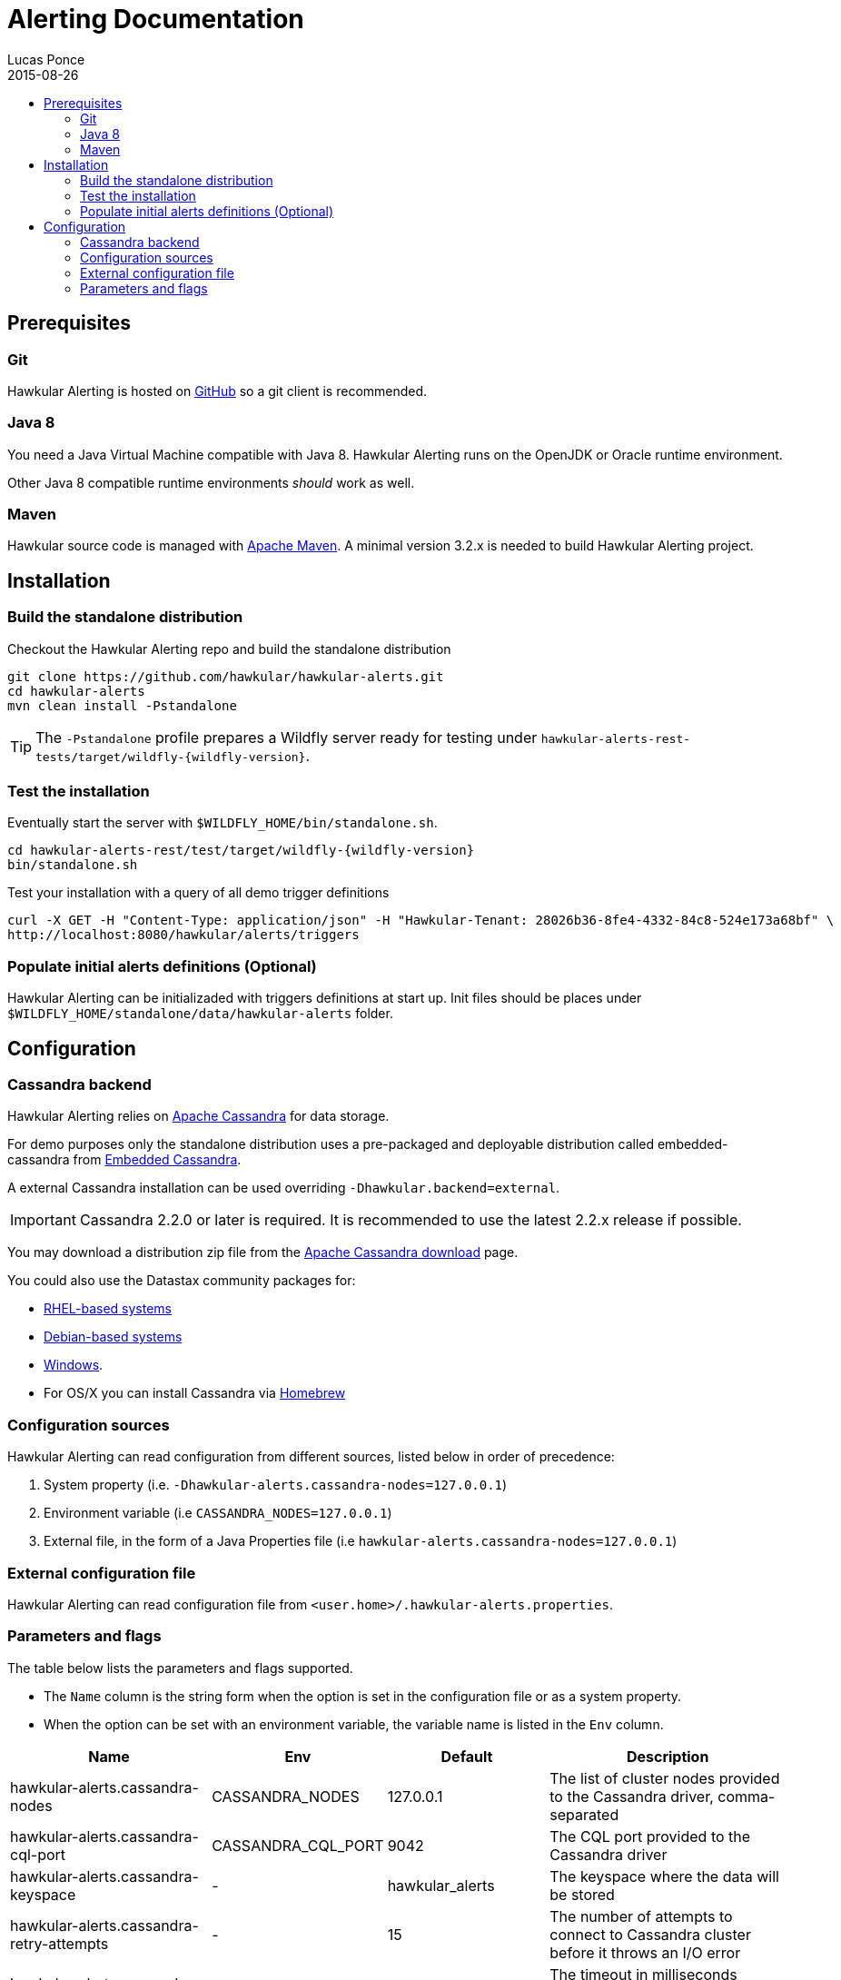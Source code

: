 = Alerting Documentation
Lucas Ponce
2015-08-26
:description: This guide will help you to install and configure a standalone Alerting component
:icons: font
:jbake-type: page
:jbake-status: published
:jbake-tags: alerts
:toc: macro
:toc-title:

toc::[]

== Prerequisites

=== Git

Hawkular Alerting is hosted on link:https://github.com/hawkular/hawkular-alerts.git[GitHub] so a git client is
recommended.

=== Java 8

You need a Java Virtual Machine compatible with Java 8.
Hawkular Alerting runs on the OpenJDK or Oracle runtime environment.

Other Java 8 compatible runtime environments _should_ work as well.

=== Maven

Hawkular source code is managed with link:https://maven.apache.org/[Apache Maven]. A minimal version 3.2.x is needed
to build Hawkular Alerting project.

== Installation

=== Build the standalone distribution

Checkout the Hawkular Alerting repo and build the standalone distribution

[source,shell,subs="+attributes"]
----
git clone https://github.com/hawkular/hawkular-alerts.git
cd hawkular-alerts
mvn clean install -Pstandalone
----

TIP: The `-Pstandalone` profile prepares a Wildfly server ready for testing under
`hawkular-alerts-rest-tests/target/wildfly-{wildfly-version}`.

=== Test the installation

Eventually start the server with `$WILDFLY_HOME/bin/standalone.sh`.

[source,shell,subs="+attributes"]
----
cd hawkular-alerts-rest/test/target/wildfly-{wildfly-version}
bin/standalone.sh
----

Test your installation with a query of all demo trigger definitions

[source,shell,subs="+attributes"]
----
curl -X GET -H "Content-Type: application/json" -H "Hawkular-Tenant: 28026b36-8fe4-4332-84c8-524e173a68bf" \
http://localhost:8080/hawkular/alerts/triggers
----

=== Populate initial alerts definitions (Optional)

Hawkular Alerting can be initializaded with triggers definitions at start up.
Init files should be places under `$WILDFLY_HOME/standalone/data/hawkular-alerts` folder.

[[Configuration]]
== Configuration

=== Cassandra backend

Hawkular Alerting relies on https://cassandra.apache.org/[Apache Cassandra] for data storage.

For demo purposes only the standalone distribution uses a pre-packaged and deployable distribution called
embedded-cassandra from https://github.com/hawkular/hawkular-commons[Embedded Cassandra].

A external Cassandra installation can be used overriding `-Dhawkular.backend=external`.

IMPORTANT: Cassandra 2.2.0 or later is required. It is recommended to use the latest 2.2.x release if possible.

You may download a distribution zip file from the http://cassandra.apache.org/download/[Apache Cassandra download] page.

You could also use the Datastax community packages for:

* http://docs.datastax.com/en/cassandra/2.2/cassandra/install/installRHEL.html[RHEL-based systems]
* http://docs.datastax.com/en/cassandra/2.2/cassandra/install/installDeb.html[Debian-based systems]
* http://docs.datastax.com/en/cassandra_win/2.2/cassandra/install/installTOC.html[Windows].
* For OS/X you can install Cassandra via http://brew.sh[Homebrew]

=== Configuration sources

Hawkular Alerting can read configuration from different sources, listed below in order of precedence:

. System property (i.e. `-Dhawkular-alerts.cassandra-nodes=127.0.0.1`)
. Environment variable (i.e `CASSANDRA_NODES=127.0.0.1`)
. External file, in the form of a Java Properties file (i.e `hawkular-alerts.cassandra-nodes=127.0.0.1`)

=== External configuration file

Hawkular Alerting can read configuration file from `<user.home>/.hawkular-alerts.properties`.

=== Parameters and flags

The table below lists the parameters and flags supported.

* The `Name` column is the string form when the option is set in the configuration file or as a system property.
* When the option can be set with an environment variable, the variable name is listed in the `Env` column.

[cols="5,4,4,6", options="header"]
|===
|Name
|Env
|Default
|Description

|hawkular-alerts.cassandra-nodes
|CASSANDRA_NODES
|127.0.0.1
|The list of cluster nodes provided to the Cassandra driver, comma-separated

|hawkular-alerts.cassandra-cql-port
|CASSANDRA_CQL_PORT
|9042
|The CQL port provided to the Cassandra driver

|hawkular-alerts.cassandra-keyspace
|-
|hawkular_alerts
|The keyspace where the data will be stored

|hawkular-alerts.cassandra-retry-attempts
|-
|15
|The number of attempts to connect to Cassandra cluster before it throws an I/O error

|hawkular-alerts.cassandra-retry-timeout
|-
|3000
|The timeout in milliseconds between connection attempt to Cassandra cluster

|hawkular-alerts.engine-delay
|-
|1000
|The delay in milliseconds before the Alerting engine timer starts

|hawkular-alerts.engine-period
|-
|2000
|The period in milliseconds between a new execution of the Alerting engine timer
|===
